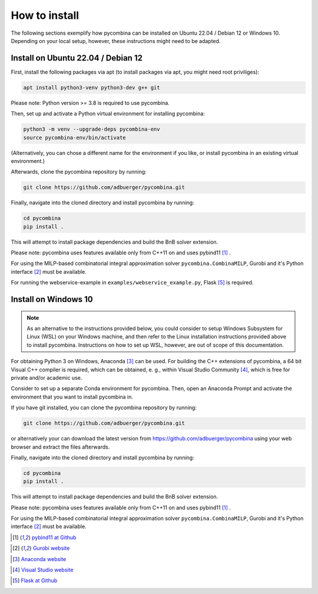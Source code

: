 .. This file is part of pycombina.
..
.. Copyright 2017-2018 Adrian Bürger, Clemens Zeile, Sebastian Sager, Moritz Diehl
..
.. pycombina is free software: you can redistribute it and/or modify
.. it under the terms of the GNU Lesser General Public License as published by
.. the Free Software Foundation, either version 3 of the License, or
.. (at your option) any later version.
..
.. pycombina is distributed in the hope that it will be useful,
.. but WITHOUT ANY WARRANTY; without even the implied warranty of
.. MERCHANTABILITY or FITNESS FOR A PARTICULAR PURPOSE. See the
.. GNU Lesser General Public License for more details.
..
.. You should have received a copy of the GNU Lesser General Public License
.. along with pycombina. If not, see <http://www.gnu.org/licenses/>.


How to install
==============

The following sections exemplify how pycombina can be installed on Ubuntu 22.04 / Debian 12 or Windows 10. Depending on your local setup, however, these instructions might need to be adapted.


Install on Ubuntu 22.04 / Debian 12
-----------------------------------

First, install the following packages via apt (to install packages via apt, you might need root priviliges):

.. code:: Bash

    apt install python3-venv python3-dev g++ git
    
Please note: Python version >= 3.8 is required to use pycombina.

Then, set up and activate a Python virtual environment for installing pycombina:

.. code:: Bash

    python3 -m venv --upgrade-deps pycombina-env
    source pycombina-env/bin/activate

(Alternatively, you can chose a different name for the environment if you like, or install pycombina in an existing virtual environment.)

Afterwards, clone the pycombina repository by running:

.. code:: Bash

    git clone https://github.com/adbuerger/pycombina.git

Finally, navigate into the cloned directory and install pycombina by running:

.. code:: Bash

    cd pycombina
    pip install .

This will attempt to install package dependencies and build the BnB solver extension.

Please note: pycombina uses features available only from C++11 on and uses pybind11 [#f5]_ .

For using the MILP-based combinatorial integral approximation solver ``pycombina.CombinaMILP``, Gurobi and it's Python interface [#f4]_ must be available.

For running the webservice-example in ``examples/webservice_example.py``, Flask [#f9]_ is required.


Install on Windows 10
---------------------

.. note::

    As an alternative to the instructions provided below, you could consider to setup Windows Subsystem for Linux (WSL) on your Windows machine, and then refer to the Linux installation instructions provided above to install pycombina. Instructions on how to set up WSL, however, are out of scope of this documentation.

For obtaining Python 3 on Windows, Anaconda [#f7]_ can be used. For building the C++ extensions of pycombina, a 64 bit Visual C++ compiler is required, which can be obtained, e. g., within Visual Studio Community [#f8]_, which is free for private and/or academic use.

Consider to set up a separate Conda environment for pycombina. Then, open an Anaconda Prompt and activate the environment that you want to install pycombina in.

If you have git installed, you can clone the pycombina repository by running:

.. code:: Bash

    git clone https://github.com/adbuerger/pycombina.git

or alternatively your can download the latest version from https://github.com/adbuerger/pycombina using your web browser and extract the files afterwards. 

Finally, navigate into the cloned directory and install pycombina by running:

.. code:: Bash

    cd pycombina
    pip install .

This will attempt to install package dependencies and build the BnB solver extension.

Please note: pycombina uses features available only from C++11 on and uses pybind11 [#f5]_ .

For using the MILP-based combinatorial integral approximation solver ``pycombina.CombinaMILP``, Gurobi and it's Python interface [#f4]_ must be available.


.. [#f5] |linkf5|_

.. _linkf5: https://github.com/pybind/pybind11

.. |linkf5| replace:: pybind11 at Github


.. [#f4] |linkf4|_

.. _linkf4: https://www.gurobi.com/

.. |linkf4| replace:: Gurobi website

.. [#f7] |linkf7|_


.. _linkf7: https://www.anaconda.com/

.. |linkf7| replace:: Anaconda website


.. [#f8] |linkf8|_

.. _linkf8: https://visualstudio.microsoft.com/

.. |linkf8| replace:: Visual Studio website


.. [#f9] |linkf9|_

.. _linkf9: https://github.com/pallets/flask

.. |linkf9| replace:: Flask at Github

